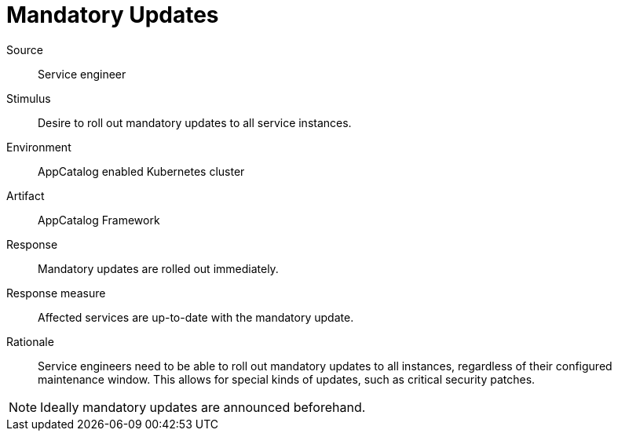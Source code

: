 = Mandatory Updates

Source::
Service engineer

Stimulus::
Desire to roll out mandatory updates to all service instances.

Environment::
AppCatalog enabled Kubernetes cluster

Artifact::
AppCatalog Framework

Response::
Mandatory updates are rolled out immediately.

Response measure::
Affected services are up-to-date with the mandatory update.

Rationale::
Service engineers need to be able to roll out mandatory updates to all instances, regardless of their configured maintenance window.
This allows for special kinds of updates, such as critical security patches.

[NOTE]
====
Ideally mandatory updates are announced beforehand.
====
